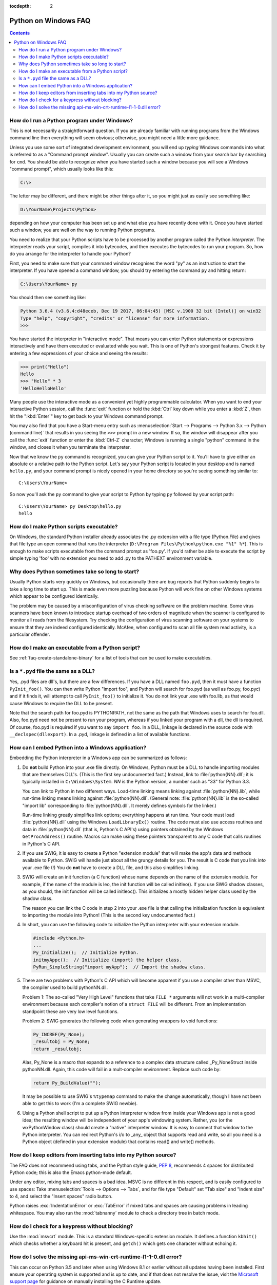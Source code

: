 :tocdepth: 2

.. highlight:: none

.. _windows-faq:

=====================
Python on Windows FAQ
=====================

.. contents::

.. XXX need review for Python 3.
   XXX need review for Windows Vista/Seven?

.. _faq-run-program-under-windows:


How do I run a Python program under Windows?
--------------------------------------------

This is not necessarily a straightforward question. If you are already familiar
with running programs from the Windows command line then everything will seem
obvious; otherwise, you might need a little more guidance.

Unless you use some sort of integrated development environment, you will end up
*typing* Windows commands into what is referred to as a
"Command prompt window".  Usually you can create such a window from your
search bar by searching for ``cmd``.  You should be able to recognize
when you have started such a window because you will see a Windows "command
prompt", which usually looks like this:

.. code-block:: doscon

   C:\>

The letter may be different, and there might be other things after it, so you
might just as easily see something like:

.. code-block:: doscon

   D:\YourName\Projects\Python>

depending on how your computer has been set up and what else you have recently
done with it.  Once you have started such a window, you are well on the way to
running Python programs.

You need to realize that your Python scripts have to be processed by another
program called the Python *interpreter*.  The interpreter reads your script,
compiles it into bytecodes, and then executes the bytecodes to run your
program. So, how do you arrange for the interpreter to handle your Python?

First, you need to make sure that your command window recognises the word
"py" as an instruction to start the interpreter.  If you have opened a
command window, you should try entering the command ``py`` and hitting
return:

.. code-block:: doscon

   C:\Users\YourName> py

You should then see something like:

.. code-block:: pycon

   Python 3.6.4 (v3.6.4:d48eceb, Dec 19 2017, 06:04:45) [MSC v.1900 32 bit (Intel)] on win32
   Type "help", "copyright", "credits" or "license" for more information.
   >>>

You have started the interpreter in "interactive mode". That means you can enter
Python statements or expressions interactively and have them executed or
evaluated while you wait.  This is one of Python's strongest features.  Check it
by entering a few expressions of your choice and seeing the results:

.. code-block:: pycon

    >>> print("Hello")
    Hello
    >>> "Hello" * 3
    'HelloHelloHello'

Many people use the interactive mode as a convenient yet highly programmable
calculator.  When you want to end your interactive Python session,
call the :func:`exit` function or hold the :kbd:`Ctrl` key down
while you enter a :kbd:`Z`, then hit the ":kbd:`Enter`" key to get
back to your Windows command prompt.

You may also find that you have a Start-menu entry such as :menuselection:`Start
--> Programs --> Python 3.x --> Python (command line)` that results in you
seeing the ``>>>`` prompt in a new window.  If so, the window will disappear
after you call the :func:`exit` function or enter the :kbd:`Ctrl-Z`
character; Windows is running a single "python"
command in the window, and closes it when you terminate the interpreter.

Now that we know the ``py`` command is recognized, you can give your
Python script to it. You'll have to give either an absolute or a
relative path to the Python script. Let's say your Python script is
located in your desktop and is named ``hello.py``, and your command
prompt is nicely opened in your home directory so you're seeing something
similar to::

   C:\Users\YourName>

So now you'll ask the ``py`` command to give your script to Python by
typing ``py`` followed by your script path::


   C:\Users\YourName> py Desktop\hello.py
   hello

How do I make Python scripts executable?
----------------------------------------

On Windows, the standard Python installer already associates the .py
extension with a file type (Python.File) and gives that file type an open
command that runs the interpreter (``D:\Program Files\Python\python.exe "%1"
%*``).  This is enough to make scripts executable from the command prompt as
'foo.py'.  If you'd rather be able to execute the script by simple typing 'foo'
with no extension you need to add .py to the PATHEXT environment variable.

Why does Python sometimes take so long to start?
------------------------------------------------

Usually Python starts very quickly on Windows, but occasionally there are bug
reports that Python suddenly begins to take a long time to start up.  This is
made even more puzzling because Python will work fine on other Windows systems
which appear to be configured identically.

The problem may be caused by a misconfiguration of virus checking software on
the problem machine.  Some virus scanners have been known to introduce startup
overhead of two orders of magnitude when the scanner is configured to monitor
all reads from the filesystem.  Try checking the configuration of virus scanning
software on your systems to ensure that they are indeed configured identically.
McAfee, when configured to scan all file system read activity, is a particular
offender.


How do I make an executable from a Python script?
-------------------------------------------------

See :ref:`faq-create-standalone-binary` for a list of tools that can be used to
make executables.


Is a ``*.pyd`` file the same as a DLL?
--------------------------------------

Yes, .pyd files are dll's, but there are a few differences.  If you have a DLL
named ``foo.pyd``, then it must have a function ``PyInit_foo()``.  You can then
write Python "import foo", and Python will search for foo.pyd (as well as
foo.py, foo.pyc) and if it finds it, will attempt to call ``PyInit_foo()`` to
initialize it.  You do not link your .exe with foo.lib, as that would cause
Windows to require the DLL to be present.

Note that the search path for foo.pyd is PYTHONPATH, not the same as the path
that Windows uses to search for foo.dll.  Also, foo.pyd need not be present to
run your program, whereas if you linked your program with a dll, the dll is
required.  Of course, foo.pyd is required if you want to say ``import foo``.  In
a DLL, linkage is declared in the source code with ``__declspec(dllexport)``.
In a .pyd, linkage is defined in a list of available functions.


How can I embed Python into a Windows application?
--------------------------------------------------

Embedding the Python interpreter in a Windows app can be summarized as follows:

1. Do **not** build Python into your .exe file directly.  On Windows, Python must
   be a DLL to handle importing modules that are themselves DLL's.  (This is the
   first key undocumented fact.)  Instead, link to :file:`python{NN}.dll`; it is
   typically installed in ``C:\Windows\System``.  *NN* is the Python version, a
   number such as "33" for Python 3.3.

   You can link to Python in two different ways.  Load-time linking means
   linking against :file:`python{NN}.lib`, while run-time linking means linking
   against :file:`python{NN}.dll`.  (General note: :file:`python{NN}.lib` is the
   so-called "import lib" corresponding to :file:`python{NN}.dll`.  It merely
   defines symbols for the linker.)

   Run-time linking greatly simplifies link options; everything happens at run
   time.  Your code must load :file:`python{NN}.dll` using the Windows
   ``LoadLibraryEx()`` routine.  The code must also use access routines and data
   in :file:`python{NN}.dll` (that is, Python's C API's) using pointers obtained
   by the Windows ``GetProcAddress()`` routine.  Macros can make using these
   pointers transparent to any C code that calls routines in Python's C API.

   .. XXX what about static linking?

2. If you use SWIG, it is easy to create a Python "extension module" that will
   make the app's data and methods available to Python.  SWIG will handle just
   about all the grungy details for you.  The result is C code that you link
   *into* your .exe file (!)  You do **not** have to create a DLL file, and this
   also simplifies linking.

3. SWIG will create an init function (a C function) whose name depends on the
   name of the extension module.  For example, if the name of the module is leo,
   the init function will be called initleo().  If you use SWIG shadow classes,
   as you should, the init function will be called initleoc().  This initializes
   a mostly hidden helper class used by the shadow class.

   The reason you can link the C code in step 2 into your .exe file is that
   calling the initialization function is equivalent to importing the module
   into Python! (This is the second key undocumented fact.)

4. In short, you can use the following code to initialize the Python interpreter
   with your extension module.

   .. code-block:: c

      #include <Python.h>
      ...
      Py_Initialize();  // Initialize Python.
      initmyAppc();  // Initialize (import) the helper class.
      PyRun_SimpleString("import myApp");  // Import the shadow class.

5. There are two problems with Python's C API which will become apparent if you
   use a compiler other than MSVC, the compiler used to build pythonNN.dll.

   Problem 1: The so-called "Very High Level" functions that take ``FILE *``
   arguments will not work in a multi-compiler environment because each
   compiler's notion of a ``struct FILE`` will be different.  From an implementation
   standpoint these are very low level functions.

   Problem 2: SWIG generates the following code when generating wrappers to void
   functions:

   .. code-block:: c

      Py_INCREF(Py_None);
      _resultobj = Py_None;
      return _resultobj;

   Alas, Py_None is a macro that expands to a reference to a complex data
   structure called _Py_NoneStruct inside pythonNN.dll.  Again, this code will
   fail in a mult-compiler environment.  Replace such code by:

   .. code-block:: c

      return Py_BuildValue("");

   It may be possible to use SWIG's ``%typemap`` command to make the change
   automatically, though I have not been able to get this to work (I'm a
   complete SWIG newbie).

6. Using a Python shell script to put up a Python interpreter window from inside
   your Windows app is not a good idea; the resulting window will be independent
   of your app's windowing system.  Rather, you (or the wxPythonWindow class)
   should create a "native" interpreter window.  It is easy to connect that
   window to the Python interpreter.  You can redirect Python's i/o to _any_
   object that supports read and write, so all you need is a Python object
   (defined in your extension module) that contains read() and write() methods.

How do I keep editors from inserting tabs into my Python source?
----------------------------------------------------------------

The FAQ does not recommend using tabs, and the Python style guide, :pep:`8`,
recommends 4 spaces for distributed Python code; this is also the Emacs
python-mode default.

Under any editor, mixing tabs and spaces is a bad idea.  MSVC is no different in
this respect, and is easily configured to use spaces: Take :menuselection:`Tools
--> Options --> Tabs`, and for file type "Default" set "Tab size" and "Indent
size" to 4, and select the "Insert spaces" radio button.

Python raises :exc:`IndentationError` or :exc:`TabError` if mixed tabs
and spaces are causing problems in leading whitespace.
You may also run the :mod:`tabnanny` module to check a directory tree
in batch mode.


How do I check for a keypress without blocking?
-----------------------------------------------

Use the :mod:`msvcrt` module.  This is a standard Windows-specific extension module.
It defines a function ``kbhit()`` which checks whether a keyboard hit is
present, and ``getch()`` which gets one character without echoing it.

How do I solve the missing api-ms-win-crt-runtime-l1-1-0.dll error?
-------------------------------------------------------------------

This can occur on Python 3.5 and later when using Windows 8.1 or earlier without all updates having been installed.
First ensure your operating system is supported and is up to date, and if that does not resolve the issue,
visit the `Microsoft support page <https://support.microsoft.com/en-us/help/3118401/>`_
for guidance on manually installing the C Runtime update.
